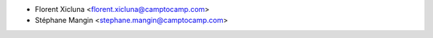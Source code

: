 * Florent Xicluna <florent.xicluna@camptocamp.com>
* Stéphane Mangin <stephane.mangin@camptocamp.com>
